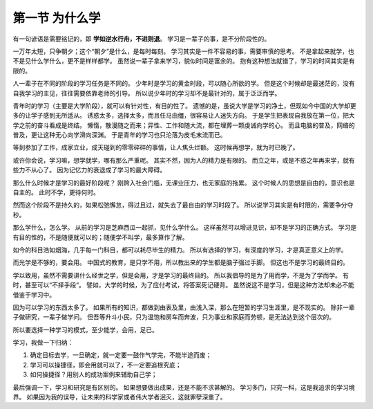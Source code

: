 第一节 为什么学
===============

有一句谚语是需要铭记的，即 **学如逆水行舟，不进则退**。
学习是一辈子的事，是不分阶段性的。

一万年太短，只争朝夕；这个“朝夕”是什么，是每时每刻。
学习其实是一件不容易的事，需要审慎的思考。
不是拿起来就学，也不是见什么学什么，更不是样样都学。
虽然说一辈子拿来学习，貌似时间是富余的。
抱有这种想法就错了，学习的时间其实是有限的。

人一辈子在不同的阶段的学习任务是不同的。
少年时是学习的黄金时段，可以随心所欲的学。
但是这个时候却是最迷茫的，没有自我学习的主见，往往需要依靠老师的引导。
所以说少年时的学习却不是最针对的，属于泛泛而学。

青年时的学习（主要是大学阶段），就可以有针对性，有目的性了。
遗憾的是，虽说大学是学习的净土，但现如今中国的大学却更多的让学子感到无所适从。
诱惑太多，选择太多，而且任马由缰，很容易让人迷失方向。
于是学生把表现自我放在第一位，把大学之前的奋斗看成是终结。
懒惰，散漫随之而来；异性、工作和随大流，都在埋葬一颗虔诚向学的心。
而且电脑的普及，网络的普及，更让这种无心向学滑向深渊。
于是青年的学习也只沦落为皮毛末流而已。

等到参加了工作，成家立业，成天碰到的零零碎碎的事情，让人焦头烂额。
这时候再想学，就为时已晚了。

或许你会说，学习嘛，想学就学，哪有那么严重呢。
其实不然，因为人的精力是有限的。
而立之年，或是不惑之年再来学，就有些力不从心了。
因为记忆力的衰退成了学习的最大障碍。

那么什么时候才是学习的最好阶段呢？
刚跨入社会门槛，无课业压力，也无家庭的拖累。
这个时候人的思想是自由的，意识也是自主的。
此时不学，更待何时。

然而这个阶段不是持久的，如果松弛懈怠，得过且过，就失去了最自由的学习时段了。
所以说学习其实是有时限的，需要争分夺秒。

那么学什么，怎么学。
从前的学习是芝麻西瓜一起抓，见什么学什么。
这样虽然可以增进见识，却不是学习的正确方式。
学习是有目的性的，不是随便就可以的；随便学不叫学，最多算作了解。

如今的科目浩如烟海，几乎每一门科目，都可以耗尽毕生的精力。
所以有选择的学习，有深度的学习，才是真正意义上的学。

而光学是不够的，要会用。
中国式的教育，是只学不用，所以教出来的学生都是脑子强过手脚。
但这也不是学习的最终目的。

学以致用，虽然不需要讲什么经世之学，但是会用，才是学习的最终目的。
所以我倡导的是为了用而学，不是为了学而学。
有时，甚至可以“不择手段“。
譬如，大学的时候，为了应付考试，将答案死记硬背。
虽然说这不是学习，但是这种方法却未必不能借鉴于学习中。

因为可以学习的东西太多了。
如果所有的知识，都做到由表及里，由浅入深，那么在短暂的学习生涯里，是不现实的。
除非一辈子做研究，一辈子做学问。
但吾等升斗小民，只为温饱和房车而奔波，只为事业和家庭而劳顿，是无法达到这个层次的。

所以要选择一种学习的模式，至少能学，会用，足已。

学习，我做一下归纳：

1. 确定目标去学，一旦确定，就一定要一鼓作气学完，不能半途而废；
2. 学习可以操捷径，即会用就可以了，不一定要追根究底；
3. 如何操捷径？用别人的成功案例来辅助自己学；
   
最后强调一下，学习和研究是有区别的。
如果想要做出成果，还是不能不求甚解的。
学习多门，只究一科，这是我追求的学习境界。
如果因为我的误导，让未来的科学家或者伟大学者泯灭，这就罪孽深重了。
